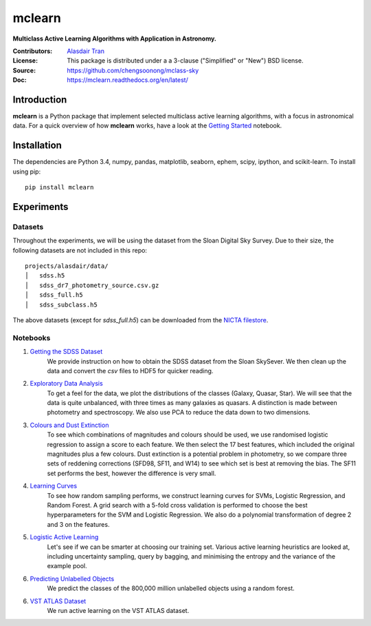 mclearn
=======
**Multiclass Active Learning Algorithms with Application in Astronomy.**

:Contributors: `Alasdair Tran <http://alasdairtran.com>`_
:License: This package is distributed under a a 3-clause ("Simplified" or "New") BSD license.
:Source: `<https://github.com/chengsoonong/mclass-sky>`_
:Doc: `<https://mclearn.readthedocs.org/en/latest/>`_

.. image:: https://travis-ci.org/alasdairtran/mclearn.svg
    :target: https://travis-ci.org/alasdairtran/mclearn

.. image:: https://coveralls.io/repos/alasdairtran/mclearn/badge.svg?branch=master&service=github
  :target: https://coveralls.io/github/alasdairtran/mclearn?branch=master


       
Introduction
------------
**mclearn** is a Python package that implement selected multiclass active learning
algorithms, with a focus in astronomical data. For a quick overview of how
**mclearn** works, have a look at the `Getting Started`_ notebook.


Installation
------------
The dependencies are Python 3.4, numpy, pandas, matplotlib, seaborn, ephem, scipy, ipython,
and scikit-learn. To install using pip::

  pip install mclearn



Experiments
-----------
Datasets
~~~~~~~~
Throughout the experiments, we will be using the dataset from the Sloan Digital Sky Survey.
Due to their size, the following datasets are not included in this repo: ::

  projects/alasdair/data/
  │   sdss.h5
  │   sdss_dr7_photometry_source.csv.gz
  │   sdss_full.h5  
  │   sdss_subclass.h5

The above datasets (except for `sdss_full.h5`)
can be downloaded from the `NICTA filestore <http://filestore.nicta.com.au/mlrg-data/astro/>`__.

Notebooks
~~~~~~~~~

1. `Getting the SDSS Dataset`_
    We provide instruction on how to obtain the SDSS dataset from the Sloan SkySever.
    We then clean up the data and convert the `csv` files to HDF5 for quicker reading.

2. `Exploratory Data Analysis`_
    To get a feel for the data, we plot the distributions of the classes (Galaxy, Quasar, Star).
    We will see that the data is quite unbalanced, with three times as many galaxies as quasars.
    A distinction is made between photometry and spectroscopy. We also use PCA to reduce the
    data down to two dimensions.

3. `Colours and Dust Extinction`_
    To see which combinations of magnitudes and colours should be used, we use randomised 
    logistic regression to assign a score to each feature. We then select the 17 best features, 
    which included the original magnitudes plus a few colours. Dust extinction is a potential
    problem in photometry, so we compare three sets of reddening corrections (SFD98, SF11, and
    W14) to see which set is best at removing the bias. The SF11 set performs the best, however
    the difference is very small.

4. `Learning Curves`_
    To see how random sampling performs, we construct learning curves for SVMs, Logistic
    Regression, and Random Forest. A grid search with a 5-fold cross validation
    is performed to choose the best hyperparameters for the SVM and Logistic Regression.
    We also do a polynomial transformation of degree 2 and 3 on the features.

5. `Logistic Active Learning`_
    Let's see if we can be smarter at choosing our training set. Various active learning
    heuristics are looked at, including uncertainty sampling, query by bagging, and
    minimising the entropy and the variance of the example pool.

6. `Predicting Unlabelled Objects`_
    We predict the classes of the 800,000 million unlabelled objects using a random
    forest.

6. `VST ATLAS Dataset`_
    We run active learning on the VST ATLAS dataset.


.. _Getting Started:
   projects/alasdair/notebooks/getting_started.ipynb
.. _Getting the SDSS Dataset:
   projects/alasdair/notebooks/01_getting_sdss_dataset.ipynb
.. _Exploratory Data Analysis:
   projects/alasdair/notebooks/02_exploratory_analysis.ipynb
.. _Colours and Dust Extinction:
   projects/alasdair/notebooks/03_colours_and_dust_extinction.ipynb
.. _Learning Curves:
   projects/alasdair/notebooks/04_learning_curves.ipynb
.. _Logistic Active Learning:
   projects/alasdair/notebooks/05_logistic_active_learning.ipynb
.. _Predicting Unlabelled Objects:
   projects/alasdair/notebooks/06_predicting_unlabelled_objects.ipynb
.. _VST ATLAS Dataset:
   projects/alasdair/notebooks/07_vstatlas.ipynb

